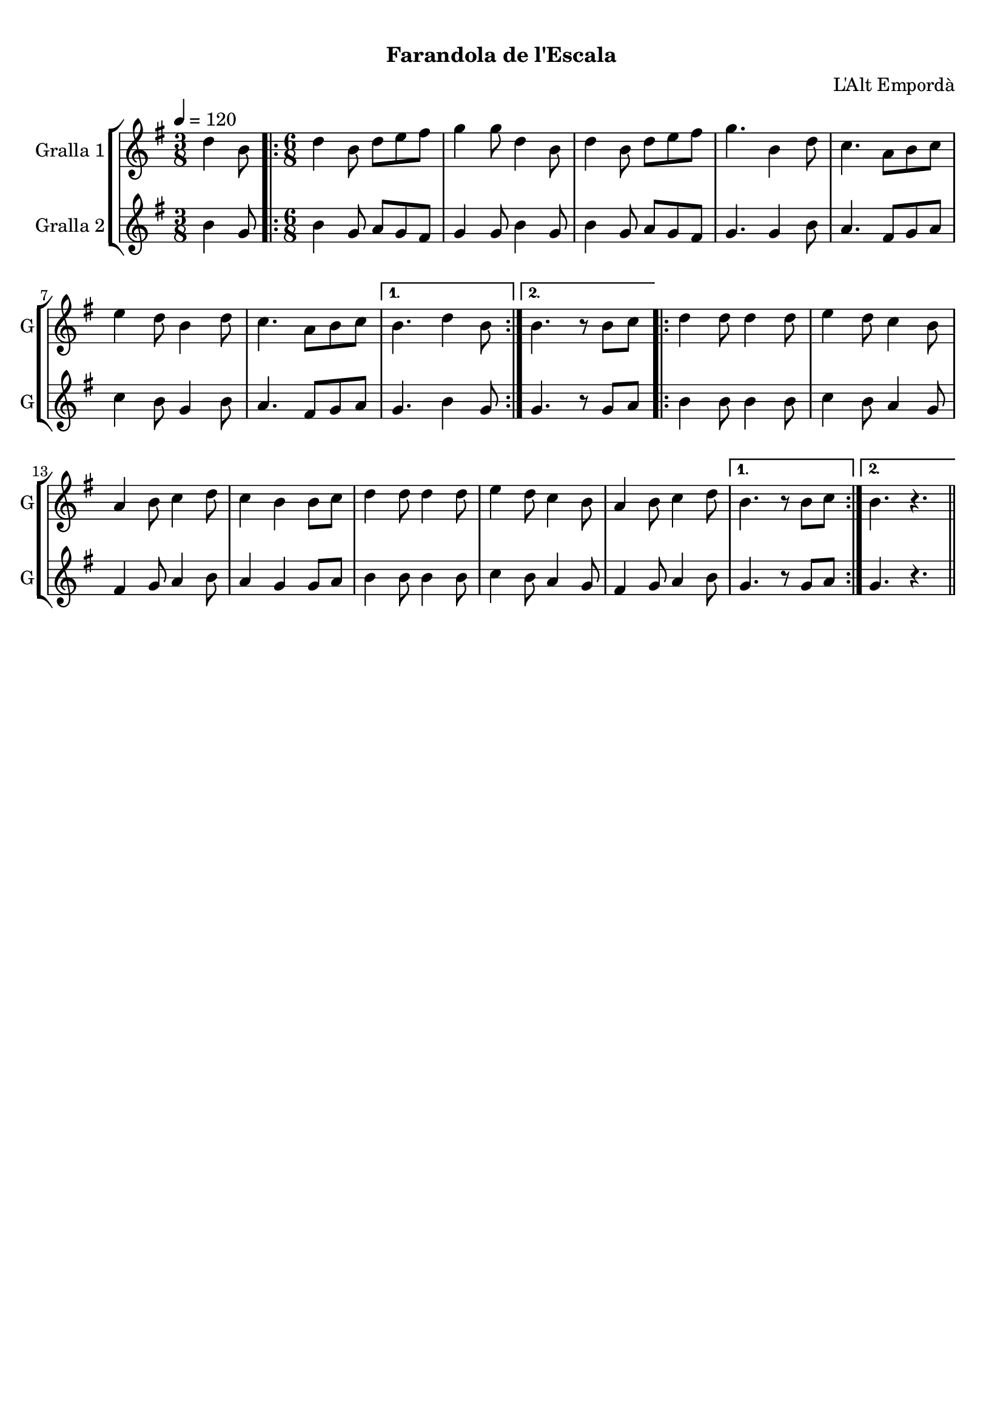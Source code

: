 \version "2.16.0"

\header {
  dedication=""
  title="  "
  subtitle="Farandola de l'Escala"
  subsubtitle=""
  poet=""
  meter=""
  piece=""
  composer="L'Alt Empordà"
  arranger=""
  opus=""
  instrument=""
  copyright="     "
  tagline="  "
}

liniaroAa =
\relative d''
{
  \tempo 4=120
  \clef treble
  \key g \major
  \time 3/8
  d4 b8  |
  \time 6/8   \repeat volta 2 { d4 b8 d e fis  |
  g4 g8 d4 b8  |
  d4 b8 d e fis  |
  %05
  g4. b,4 d8  |
  c4. a8 b c  |
  e4 d8 b4 d8  |
  c4. a8 b c }
  \alternative { { b4. d4 b8 }
  %10
  { b4. r8 b c } }
  \repeat volta 2 { d4 d8 d4 d8  |
  e4 d8 c4 b8  |
  a4 b8 c4 d8  |
  c4 b b8 c  |
  %15
  d4 d8 d4 d8  |
  e4 d8 c4 b8  |
  a4 b8 c4 d8 }
  \alternative { { b4. r8 b c }
  { b4. r } } \bar "||"
}

liniaroAb =
\relative b'
{
  \tempo 4=120
  \clef treble
  \key g \major
  \time 3/8
  b4 g8  |
  \time 6/8   \repeat volta 2 { b4 g8 a g fis  |
  g4 g8 b4 g8  |
  b4 g8 a g fis  |
  %05
  g4. g4 b8  |
  a4. fis8 g a  |
  c4 b8 g4 b8  |
  a4. fis8 g a }
  \alternative { { g4. b4 g8 }
  %10
  { g4. r8 g a } }
  \repeat volta 2 { b4 b8 b4 b8  |
  c4 b8 a4 g8  |
  fis4 g8 a4 b8  |
  a4 g g8 a  |
  %15
  b4 b8 b4 b8  |
  c4 b8 a4 g8  |
  fis4 g8 a4 b8 }
  \alternative { { g4. r8 g a }
  { g4. r } } \bar "||"
}

\book {

\paper {
  print-page-number = false
}

\bookpart {
  \score {
    \new StaffGroup {
      \override Score.RehearsalMark #'self-alignment-X = #LEFT
      <<
        \new Staff \with {instrumentName = #"Gralla 1" shortInstrumentName = #"G"} \liniaroAa
        \new Staff \with {instrumentName = #"Gralla 2" shortInstrumentName = #"G"} \liniaroAb
      >>
    }
    \layout {}
  }\score { \unfoldRepeats
    \new StaffGroup {
      \override Score.RehearsalMark #'self-alignment-X = #LEFT
      <<
        \new Staff \with {instrumentName = #"Gralla 1" shortInstrumentName = #"G"} \liniaroAa
        \new Staff \with {instrumentName = #"Gralla 2" shortInstrumentName = #"G"} \liniaroAb
      >>
    }
    \midi {}
  }
}

\bookpart {
  \header {instrument="Gralla 1"}
  \score {
    \new StaffGroup {
      \override Score.RehearsalMark #'self-alignment-X = #LEFT
      <<
        \new Staff \liniaroAa
      >>
    }
    \layout {}
  }\score { \unfoldRepeats
    \new StaffGroup {
      \override Score.RehearsalMark #'self-alignment-X = #LEFT
      <<
        \new Staff \liniaroAa
      >>
    }
    \midi {}
  }
}

\bookpart {
  \header {instrument="Gralla 2"}
  \score {
    \new StaffGroup {
      \override Score.RehearsalMark #'self-alignment-X = #LEFT
      <<
        \new Staff \liniaroAb
      >>
    }
    \layout {}
  }\score { \unfoldRepeats
    \new StaffGroup {
      \override Score.RehearsalMark #'self-alignment-X = #LEFT
      <<
        \new Staff \liniaroAb
      >>
    }
    \midi {}
  }
}

}

\book {

\paper {
  print-page-number = false
  #(set-paper-size "a6landscape")
  #(layout-set-staff-size 14)
}

\bookpart {
  \header {instrument="Gralla 1"}
  \score {
    \new StaffGroup {
      \override Score.RehearsalMark #'self-alignment-X = #LEFT
      <<
        \new Staff \liniaroAa
      >>
    }
    \layout {}
  }
}

\bookpart {
  \header {instrument="Gralla 2"}
  \score {
    \new StaffGroup {
      \override Score.RehearsalMark #'self-alignment-X = #LEFT
      <<
        \new Staff \liniaroAb
      >>
    }
    \layout {}
  }
}

}

